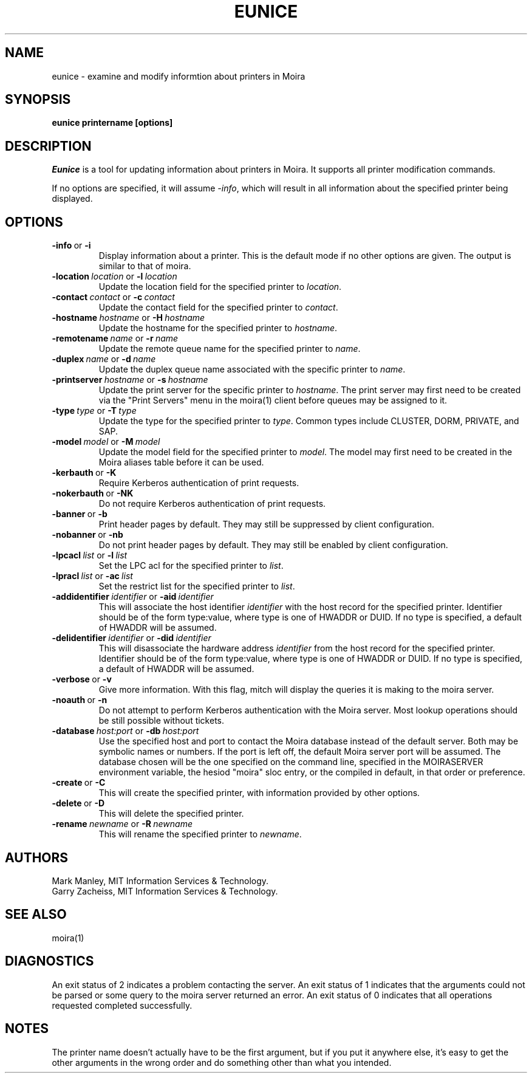 .TH EUNICE 1 "17 Mar 2010" "MIT Athena"
\" RCSID: $HeadURL: svn+ssh://svn.mit.edu/moira/trunk/moira/man/mitch.1 $ $Id: mitch.1 3956 2010-01-05 20:56:56Z zacheiss $
.SH NAME
eunice \- examine and modify informtion about printers in Moira
.SH SYNOPSIS
.B eunice printername [options]
.SH DESCRIPTION
.I Eunice
is a tool for updating information about printers in Moira.  It
supports all printer modification commands.

If no options are specified, it will assume \fI-info\fR, which will
result in all information about the specified printer being displayed.

.SH OPTIONS

.IP \fB-info\ \fRor\ \fB-i\fR
Display information about a printer. This is the default mode if no
other options are given. The output is similar to that of moira.

.IP \fB-location\ \fIlocation\ \fRor\ \fB-l\ \fIlocation\fR
Update the location field for the specified printer to \fIlocation\fR.
.IP \fB-contact\ \fIcontact\ \fRor\ \fB-c\ \fIcontact\fR
Update the contact field for the specified printer to \fIcontact\fR.

.IP \fB-hostname\ \fIhostname\ \fRor\ \fB-H\ \fIhostname\fR
Update the hostname for the specified printer to \fIhostname\fR.
.IP \fB-remotename\ \fIname\ \fRor\ \fB-r\ \fIname\fR
Update the remote queue name for the specified printer to \fIname\fR.
.IP \fB-duplex\ \fIname\ \fRor\ \fB-d\ \fIname\fR
Update the duplex queue name associated with the specific printer to \fIname\fR.
.IP \fB-printserver\ \fIhostname\ \fRor\ \fB-s\ \fIhostname\fR
Update the print server for the specific printer to \fIhostname\fR.  The
print server may first need to be created via the "Print Servers" menu
in the moira(1) client before queues may be assigned to it.

.IP \fB-type\ \fItype\ \fRor\ \fB-T\ \fItype\fR
Update the type for the specified printer to \fItype\fR.  Common types
include CLUSTER, DORM, PRIVATE, and SAP.
.IP \fB-model\ \fImodel\ \fRor\ \fB-M\ \fImodel\fR
Update the model field for the specified printer to \fImodel\fR.  The
model may first need to be created in the Moira aliases table before it
can be used.

.IP \fB-kerbauth\ \fRor\ \fB-K\fR
Require Kerberos authentication of print requests.
.IP \fB-nokerbauth\ \fRor\ \fB-NK\fR
Do not require Kerberos authentication of print requests.
.IP \fB-banner\ \fRor\ \fB-b\fR
Print header pages by default.  They may still be suppressed by
client configuration.
.IP \fB-nobanner\ \fRor\ \fB-nb\fR
Do not print header pages by default.  They may still be enabled by
client configuration.

.IP \fB-lpcacl\ \fIlist\ \fRor\ \fB-l\ \fIlist\fR
Set the LPC acl for the specified printer to \fIlist\fR.

.IP \fB-lpracl\ \fIlist\ \fRor\ \fB-ac\ \fIlist\fR
Set the restrict list for the specified printer to \fIlist\fR.

.IP \fB-addidentifier\ \fIidentifier\ \fRor\ \fB-aid\ \fIidentifier\fR
This will associate the host identifier \fIidentifier\fR with the
host record for the specified printer.  Identifier should be of the form
type:value, where type is one of HWADDR or DUID.  If no type is
specified, a default of HWADDR will be assumed.
.IP \fB-delidentifier\ \fIidentifier\ \fRor\ \fB-did\ \fIidentifier\fR
This will disassociate the hardware address \fIidentifier\fR from the
host record for the specified printer.  Identifier should be of the form
type:value, where type is one of HWADDR or DUID.  If no type is
specified, a default of HWADDR will be assumed.

.IP \fB-verbose\ \fRor\ \fB-v\fR
Give more information.  With this flag, mitch will display the
queries it is making to the moira server.
.IP \fB-noauth\ \fRor\ \fB-n\fR
Do not attempt to perform Kerberos authentication with the Moira server.
Most lookup operations should be still possible without tickets.
.IP \fB-database\ \fIhost:port\ \fRor\ \fB-db\ \fIhost:port\fR
Use the specified host and port to contact the Moira database instead of
the default server.  Both may be symbolic names or numbers.  If the
port is left off, the default Moira server port will be assumed.  The
database chosen will be the one specified on the command line, specified
in the MOIRASERVER environment variable, the hesiod "moira" sloc entry,
or the compiled in default, in that order or preference.

.IP \fB-create\ \fRor\ \fB-C\fR
This will create the specified printer, with information provided by
other options.
.IP \fB-delete\ \fRor\ \fB-D\fR
This will delete the specified printer.
.IP \fB-rename\ \fInewname\ \fRor\ \fB-R\ \fInewname\fR
This will rename the specified printer to \fInewname\fR.

.SH AUTHORS
Mark Manley, MIT Information Services & Technology.
.br
Garry Zacheiss, MIT Information Services & Technology.
.SH SEE ALSO
moira(1)

.SH DIAGNOSTICS
An exit status of 2 indicates a problem contacting the server. An exit
status of 1 indicates that the arguments could not be parsed or some
query to the moira server returned an error. An exit status of 0
indicates that all operations requested completed successfully.

.SH NOTES
The printer name doesn't actually have to be the first argument, but
if you put it anywhere else, it's easy to get the other arguments in the
wrong order and do something other than what you intended.

